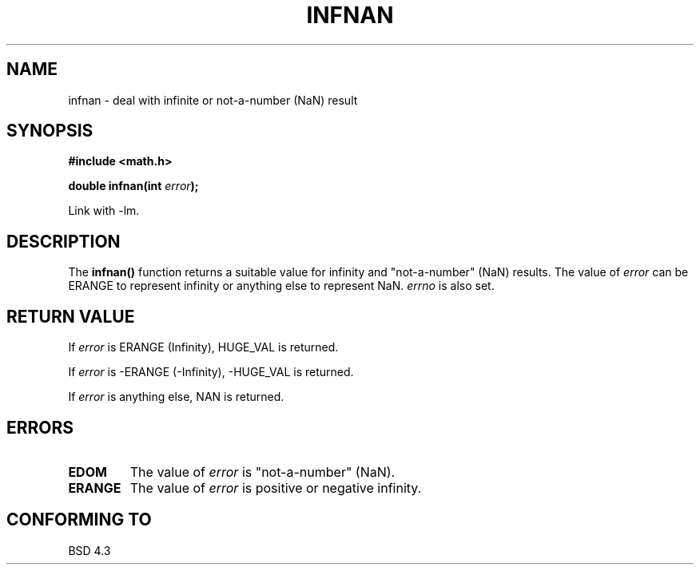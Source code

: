 .\" Copyright 1993 David Metcalfe (david@prism.demon.co.uk)
.\"
.\" Permission is granted to make and distribute verbatim copies of this
.\" manual provided the copyright notice and this permission notice are
.\" preserved on all copies.
.\"
.\" Permission is granted to copy and distribute modified versions of this
.\" manual under the conditions for verbatim copying, provided that the
.\" entire resulting derived work is distributed under the terms of a
.\" permission notice identical to this one
.\" 
.\" Since the Linux kernel and libraries are constantly changing, this
.\" manual page may be incorrect or out-of-date.  The author(s) assume no
.\" responsibility for errors or omissions, or for damages resulting from
.\" the use of the information contained herein.  The author(s) may not
.\" have taken the same level of care in the production of this manual,
.\" which is licensed free of charge, as they might when working
.\" professionally.
.\" 
.\" Formatted or processed versions of this manual, if unaccompanied by
.\" the source, must acknowledge the copyright and authors of this work.
.\"
.\" References consulted:
.\"     Linux libc source code
.\"     Lewine's _POSIX Programmer's Guide_ (O'Reilly & Associates, 1991)
.\"     386BSD man pages
.\" Modified Sat Jul 24 19:11:11 1993 by Rik Faith (faith@cs.unc.edu)
.TH INFNAN 3  1993-06-02 "GNU" "Linux Programmer's Manual"
.SH NAME
infnan \- deal with infinite or not-a-number (NaN) result
.SH SYNOPSIS
.nf
.B #include <math.h>
.sp
.BI "double infnan(int " error );
.fi
.sp
Link with \-lm.
.SH DESCRIPTION
The \fBinfnan()\fP function returns a suitable value for infinity and
"not-a-number" (NaN) results.  The value of \fIerror\fP can be ERANGE
to represent infinity or anything else to represent NaN.  \fIerrno\fP
is also set.
.SH "RETURN VALUE"
If \fIerror\fP is ERANGE (Infinity), HUGE_VAL is returned.
.PP
If \fIerror\fP is -ERANGE (-Infinity), -HUGE_VAL is returned.
.PP
If \fIerror\fP is anything else, NAN is returned.
.SH ERRORS
.TP
.B EDOM
The value of \fIerror\fP is "not-a-number" (NaN).
.TP
.B ERANGE
The value of \fIerror\fP is positive or negative infinity.
.SH "CONFORMING TO"
BSD 4.3
